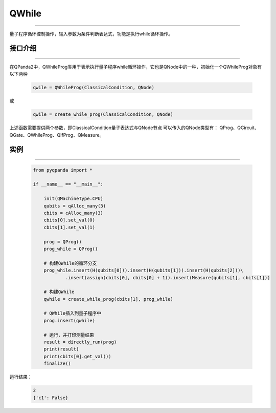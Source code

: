 QWhile
==============
----

量子程序循环控制操作，输入参数为条件判断表达式，功能是执行while循环操作。

.. _api_introduction:

接口介绍
>>>>>>>>>>>>>
----

在QPanda2中，QWhileProg类用于表示执行量子程序while循环操作，它也是QNode中的一种，初始化一个QWhileProg对象有以下两种

    .. code-block:: python

        qwile = QWhileProg(ClassicalCondition, QNode)

或

    .. code-block:: python

        qwile = create_while_prog(ClassicalCondition, QNode)

上述函数需要提供两个参数，即ClassicalCondition量子表达式与QNode节点
可以传入的QNode类型有： QProg、QCircuit、QGate、QWhileProg、QIfProg、QMeasure。

实例
>>>>>>>>>>
----

    .. code-block:: python

        from pyqpanda import *

        if __name__ == "__main__":

            init(QMachineType.CPU)
            qubits = qAlloc_many(3)
            cbits = cAlloc_many(3)
            cbits[0].set_val(0)
            cbits[1].set_val(1)

            prog = QProg()
            prog_while = QProg()

            # 构建QWhile的循环分支
            prog_while.insert(H(qubits[0])).insert(H(qubits[1])).insert(H(qubits[2]))\
                    .insert(assign(cbits[0], cbits[0] + 1)).insert(Measure(qubits[1], cbits[1]))
            
            # 构建QWhile
            qwhile = create_while_prog(cbits[1], prog_while)
           
            # QWhile插入到量子程序中
            prog.insert(qwhile)

            # 运行，并打印测量结果
            result = directly_run(prog)
            print(result)
            print(cbits[0].get_val())
            finalize()


运行结果：

    .. code-block:: python

        2
        {'c1': False}